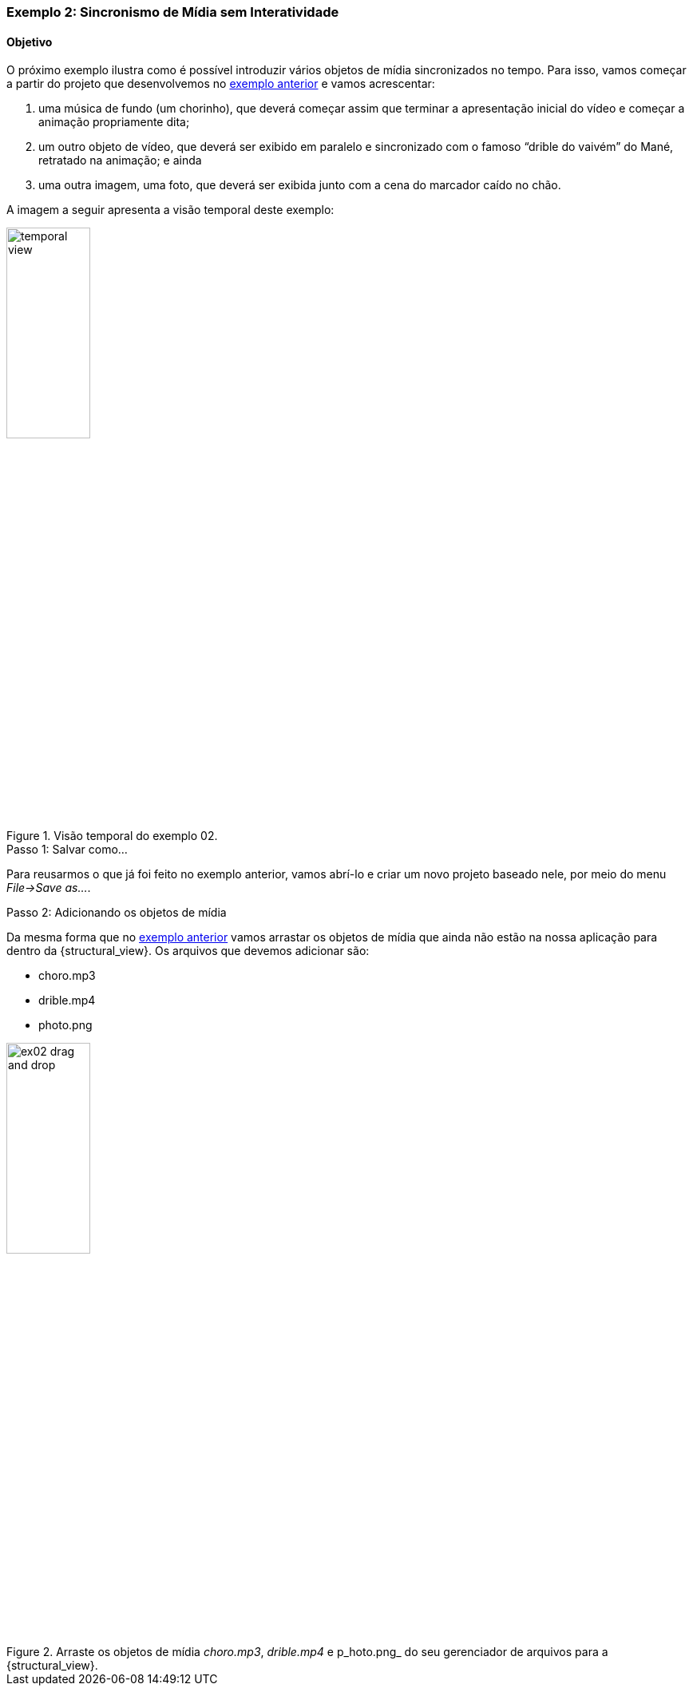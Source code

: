 Exemplo 2: Sincronismo de Mídia sem Interatividade
~~~~~~~~~~~~~~~~~~~~~~~~~~~~~~~~~~~~~~~~~~~~~~~~~~
Objetivo
^^^^^^^^
O próximo exemplo ilustra como é possível introduzir vários objetos de
mídia sincronizados no tempo. Para isso, vamos começar a partir do projeto que
desenvolvemos no <<sample:00, exemplo anterior>> e vamos acrescentar:

  1. uma música de fundo (um chorinho), que deverá começar assim que terminar a
apresentação inicial do vídeo e começar a animação propriamente dita;
  2. um outro objeto de vídeo, que deverá ser exibido em paralelo e sincronizado
com o famoso “drible do vaivém” do Mané, retratado na animação; e ainda
  3. uma outra imagem, uma foto, que deverá ser exibida junto com a cena do
marcador caído no chão.

A imagem a seguir apresenta a visão temporal deste exemplo:

image::../imgs/temporal-view.png[title="Visão temporal do exemplo 02.",width="35%"]

.Passo 1: Salvar como...
Para reusarmos o que já foi feito no exemplo anterior, vamos abrí-lo e criar um
novo projeto baseado nele, por meio do menu _File->Save as..._.  

.Passo 2: Adicionando os objetos de mídia
Da mesma forma que no <<sample:00, exemplo anterior>> vamos arrastar os objetos
de mídia que ainda não estão na nossa aplicação para dentro da
{structural_view}. Os arquivos que devemos adicionar são:

  * choro.mp3
  * drible.mp4
  * photo.png

image::../imgs/ex02-drag-and-drop.png[title="Arraste os objetos de mídia _choro.mp3_, _drible.mp4_ e p_hoto.png_ do seu gerenciador de arquivos para a {structural_view}.",width="35%"]